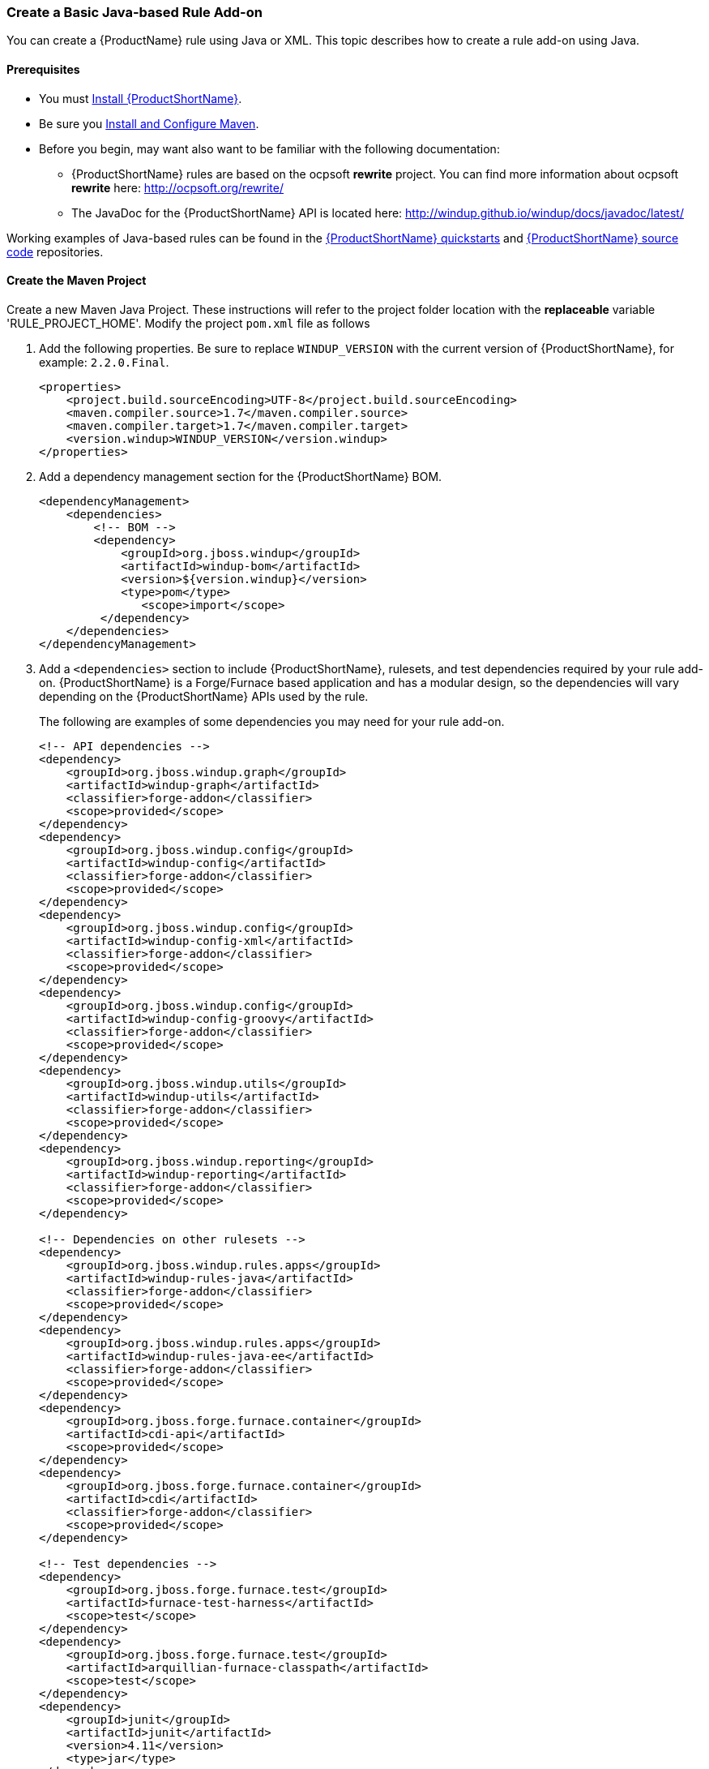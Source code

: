 


[[Rules-Create-a-Basic-Java-based-Rule-Add-on]]
=== Create a Basic Java-based Rule Add-on

You can create a {ProductName} rule using Java or XML. This topic describes how to create a rule add-on using Java.

==== Prerequisites

* You must xref:Install[Install {ProductShortName}]. 
* Be sure you xref:Install-and-Configure-Maven[Install and Configure Maven].
* Before you begin, may want also want to be familiar with the following documentation:
** {ProductShortName} rules are based on the ocpsoft *rewrite* project. You can find more information about ocpsoft *rewrite* here: http://ocpsoft.org/rewrite/
** The JavaDoc for the {ProductShortName} API is located here: http://windup.github.io/windup/docs/javadoc/latest/

Working examples of Java-based rules can be found in the https://github.com/windup/windup-quickstarts[{ProductShortName} quickstarts] and https://github.com/windup/windup[{ProductShortName} source code] repositories.
 
==== Create the Maven Project

Create a new Maven Java Project. These instructions will refer to the project folder location with the *replaceable* variable 'RULE_PROJECT_HOME'. Modify the project `pom.xml` file as follows

1. Add the following properties. Be sure to replace `WINDUP_VERSION` with the current version of {ProductShortName}, for example: `2.2.0.Final`.
+
[source,xml]
----
<properties>
    <project.build.sourceEncoding>UTF-8</project.build.sourceEncoding>
    <maven.compiler.source>1.7</maven.compiler.source>
    <maven.compiler.target>1.7</maven.compiler.target>
    <version.windup>WINDUP_VERSION</version.windup>
</properties>
----

2. Add a dependency management section for the {ProductShortName} BOM. 
+
[source,xml]
----
<dependencyManagement>
    <dependencies>
        <!-- BOM -->
        <dependency>
            <groupId>org.jboss.windup</groupId>
            <artifactId>windup-bom</artifactId>
            <version>${version.windup}</version>
            <type>pom</type>
               <scope>import</scope>
         </dependency>
    </dependencies>
</dependencyManagement>
----

3. Add a `<dependencies>` section to include {ProductShortName}, rulesets, and test dependencies required by your rule add-on. {ProductShortName} is a Forge/Furnace based application and has a modular design, so the dependencies will vary depending on the {ProductShortName} APIs used by the rule. 
// For more information on {ProductShortName} dependencies, see xref:Dev-Dependencies[{ProductShortName} Dependencies]. 
+
The following are examples of some dependencies you may need for your rule add-on.
+
[source,xml]
----
<!-- API dependencies -->
<dependency>
    <groupId>org.jboss.windup.graph</groupId>
    <artifactId>windup-graph</artifactId>
    <classifier>forge-addon</classifier>
    <scope>provided</scope>
</dependency>
<dependency>
    <groupId>org.jboss.windup.config</groupId>
    <artifactId>windup-config</artifactId>
    <classifier>forge-addon</classifier>
    <scope>provided</scope>
</dependency>
<dependency>
    <groupId>org.jboss.windup.config</groupId>
    <artifactId>windup-config-xml</artifactId>
    <classifier>forge-addon</classifier>
    <scope>provided</scope>
</dependency>
<dependency>
    <groupId>org.jboss.windup.config</groupId>
    <artifactId>windup-config-groovy</artifactId>
    <classifier>forge-addon</classifier>
    <scope>provided</scope>
</dependency>
<dependency>
    <groupId>org.jboss.windup.utils</groupId>
    <artifactId>windup-utils</artifactId>
    <classifier>forge-addon</classifier>
    <scope>provided</scope>
</dependency>
<dependency>
    <groupId>org.jboss.windup.reporting</groupId>
    <artifactId>windup-reporting</artifactId>
    <classifier>forge-addon</classifier>
    <scope>provided</scope>
</dependency>

<!-- Dependencies on other rulesets -->
<dependency>
    <groupId>org.jboss.windup.rules.apps</groupId>
    <artifactId>windup-rules-java</artifactId>
    <classifier>forge-addon</classifier>
    <scope>provided</scope>
</dependency>
<dependency>
    <groupId>org.jboss.windup.rules.apps</groupId>
    <artifactId>windup-rules-java-ee</artifactId>
    <classifier>forge-addon</classifier>
    <scope>provided</scope>
</dependency>
<dependency>
    <groupId>org.jboss.forge.furnace.container</groupId>
    <artifactId>cdi-api</artifactId>
    <scope>provided</scope>
</dependency>
<dependency>
    <groupId>org.jboss.forge.furnace.container</groupId>
    <artifactId>cdi</artifactId>
    <classifier>forge-addon</classifier>
    <scope>provided</scope>
</dependency>

<!-- Test dependencies -->
<dependency>
    <groupId>org.jboss.forge.furnace.test</groupId>
    <artifactId>furnace-test-harness</artifactId>
    <scope>test</scope>
</dependency>
<dependency>
    <groupId>org.jboss.forge.furnace.test</groupId>
    <artifactId>arquillian-furnace-classpath</artifactId>
    <scope>test</scope>
</dependency>
<dependency>
    <groupId>junit</groupId>
    <artifactId>junit</artifactId>
    <version>4.11</version>
    <type>jar</type>
</dependency>

<dependency>
    <groupId>org.jboss.windup.exec</groupId>
    <artifactId>windup-exec</artifactId>
    <classifier>forge-addon</classifier>
    <scope>test</scope>
</dependency>
----

4. Add the `<plugins>` section to make it a Forge add-on.
+
[source,xml]
----
<build>
    <plugins>
        <!-- This plugin makes this artifact a Forge add-on. -->
        <plugin>
            <artifactId>maven-jar-plugin</artifactId>
            <executions>
                <execution>
                    <id>create-forge-addon</id>
                    <phase>package</phase>
                    <goals>
                        <goal>jar</goal>
                    </goals>
                    <configuration>
                        <classifier>forge-addon</classifier>
                    </configuration>
                </execution>
            </executions>
        </plugin>
    </plugins>
<build>
----

==== Create the Java RuleProvider Class

. Within your Maven project, create the Java RuleProvider class.

* This class can extend http://windup.github.io/windup/docs/latest/javadoc/org/jboss/windup/config/AbstractRuleProvider.html[AbstractRuleProvider] or one of the following helper classes: http://windup.github.io/windup/docs/latest/javadoc/org/jboss/windup/config/SingleRuleProvider.html[SingleRuleProvider] or  http://windup.github.io/windup/docs/latest/javadoc/org/jboss/windup/config/IteratingRuleProvider.html[IteratingRuleProvider]. 
* If you prefer not to extend one of these classes, you can implement the http://windup.github.io/windup/docs/latest/javadoc/org/jboss/windup/config/RuleProvider.html[RuleProvider] interface.
* It is recommended that you end the name of the class with `RuleProvider`. For example:
+
[source,java]
----
public class MyCustomRuleProvider extends AbstractRuleProvider
{
}
----

. Provide a constructor for your rule class. 

* In the constructor, you can create a new http://windup.github.io/windup/docs/latest/javadoc/org/jboss/windup/config/metadata/RuleProviderMetadata.html[RuleProviderMetadata] builder instance for thisn RuleProvider type, using the provided parameters and http://windup.github.io/windup/docs/latest/javadoc/org/jboss/windup/config/metadata/RulesetMetadata.html[RulesetMetadata]. 
* By default, rules run in the http://windup.github.io/windup/docs/latest/javadoc/org/jboss/windup/config/phase/MigrationRulesPhase.html[MigrationRulesPhase]. If your rule should run earlier during the initial http://windup.github.io/windup/docs/latest/javadoc/org/jboss/windup/config/phase/DiscoveryPhase.html[DiscoveryPhase], this can be overridden in the constructor using the `setPhase()` method.
* Use the `addExecuteAfter()` or `addExecuteBefore()` method to control the order in which the rule is executed, 
+
[source,java]
----
public MyCustomRuleProvider()
{
    super(MetadataBuilder.forProvider(MyCustomRuleProvider.class)
                .setPhase(DiscoveryPhase.class)
                .addExecuteBefore(MyOtherRuleProvider.class));
}
----
+
For more information about rule phases, see xref:Rules-Rule-Execution-Lifecycle[Rules Execution Lifecycles].
. Finally, add rules to the rule provider. Rules are added in the `getConfiguration()` method using the `ConfigurationBuilder.begin().addRule()` code construct. 
* Java rules consist of _conditions_ and _actions_ and follow the familiar "if/then/else" construct:

    when(condition)
        perform(action)
    otherwise
        perform(action

** Conditions are specified using `.when()`.
** Actions are performed using `.perform()`.
* High-level Conditions and Operations
+
The following is a specific high-level rule which uses high-level conditions (`JavaClass`) and operations (`Classification`). See the documentation of those conditions and operations for the details.
+
[source,java]
----
@Override
public Configuration getConfiguration(GraphContext context)
{
    return ConfigurationBuilder.begin()
        .addRule()
        .when(JavaClass.references("weblogic.servlet.annotation.WLServlet").at(TypeReferenceLocation.ANNOTATION)
        )
        .perform(
            Classification.as("WebLogic @WLServlet")
               .with(Link.to("Java EE 6 @WebServlet", "https://access.redhat.com/documentation/en-US/JBoss_Enterprise_Application_Platform/index.html"))
               .withEffort(0)
               .and(Hint.withText("Migrate to Java EE 6 @WebServlet.").withEffort(8))
        );
}
----
+
Working examples of Java-based rules can be found in the https://github.com/windup/windup-quickstarts[{ProductShortName} quickstarts] and https://github.com/windup/windup[{ProductShortName} source code] repositories.
* Low-level Conditions and Operations
+
As you can see, the conditions and operations above are Java-specific.
They come with the `Java Basic` ruleset. The list of existing rulesets
will be part of the project documentation. Each ruleset will be
accompanied with a documentation for its `Condition`s and `Operation`s
(and also `Model`s).
+
These high-level elements provided by rulesets may cover majority of
cases, but not all. Then, you will need to dive into the mid-level
{ProductShortName} building elements.
* Mid-level Conditions and Operations

. Create a `beans.xml` file in the project `META-INF/` directory, for example:
+
----
PROJECT_DIRECTORY/src/main/resources/META-INF/beans.xml
----
+
This file tells CDI to scan your add-on for CDI beans. The file can be empty, but it is a good practice to include the basic schema information.
+
[source,xml]
----
<!-- Marker file indicating CDI 1.0 should be enabled -->
<beans xmlns="http://java.sun.com/xml/ns/javaee"
   xmlns:xsi="http://www.w3.org/2001/XMLSchema-instance"
   xsi:schemaLocation="
      http://java.sun.com/xml/ns/javaee 
      http://java.sun.com/xml/ns/javaee/beans_1_0.xsd">
</beans>
----

==== Install the Java-based Rule Add-on

The easiest and fastest way to build the rule add-on, install it into the local Maven repository, and install it into {ProductShortName} as a rule add-on is to use the {ProductShortName} `addon-build-and-install` command.

* If you have not started {ProductShortName}, follow the instructions to xref:Execute[Execute {ProductShortName}].
* At the {ProductShortName} console prompt, enter the `addon-build-and-install` command:

        addon-build-and-install --projectRoot RULE_PROJECT_HOME

* You should see a result similar to the following.

        ***SUCCESS*** Addon MyCustomRuleProvider:::2.2.0.Final was installed successfully.

==== Test the Java-based Rule Add-on

Test the Java-based rule add-on against your application file by running the `windup-migrate-app` command in the {ProductShortName} console prompt.

The command uses this syntax:

    windup-migrate-app [--sourceMode true] --input INPUT_ARCHIVE_OR_FOLDER --output OUTPUT_REPORT_DIRECTORY --packages PACKAGE_1 PACKAGE_2 PACKAGE_N

You should see the following result:

    ***SUCCESS*** Windup report created: QUICKSTART_HOME/windup-reports-java/index.html

For more information and examples of how to run {ProductShortName}, see: xref:Execute[Execute {ProductShortName}] 

==== Review the Output Report

1. Open OUTPUT_REPORT_DIRECTORY /index.html file in a browser.
2. You are presented with an Overview page containing the application profiles.
3. Click on the application link to review the detail page. Check to be sure the warning messages, links, and story points match what you expect to see.

